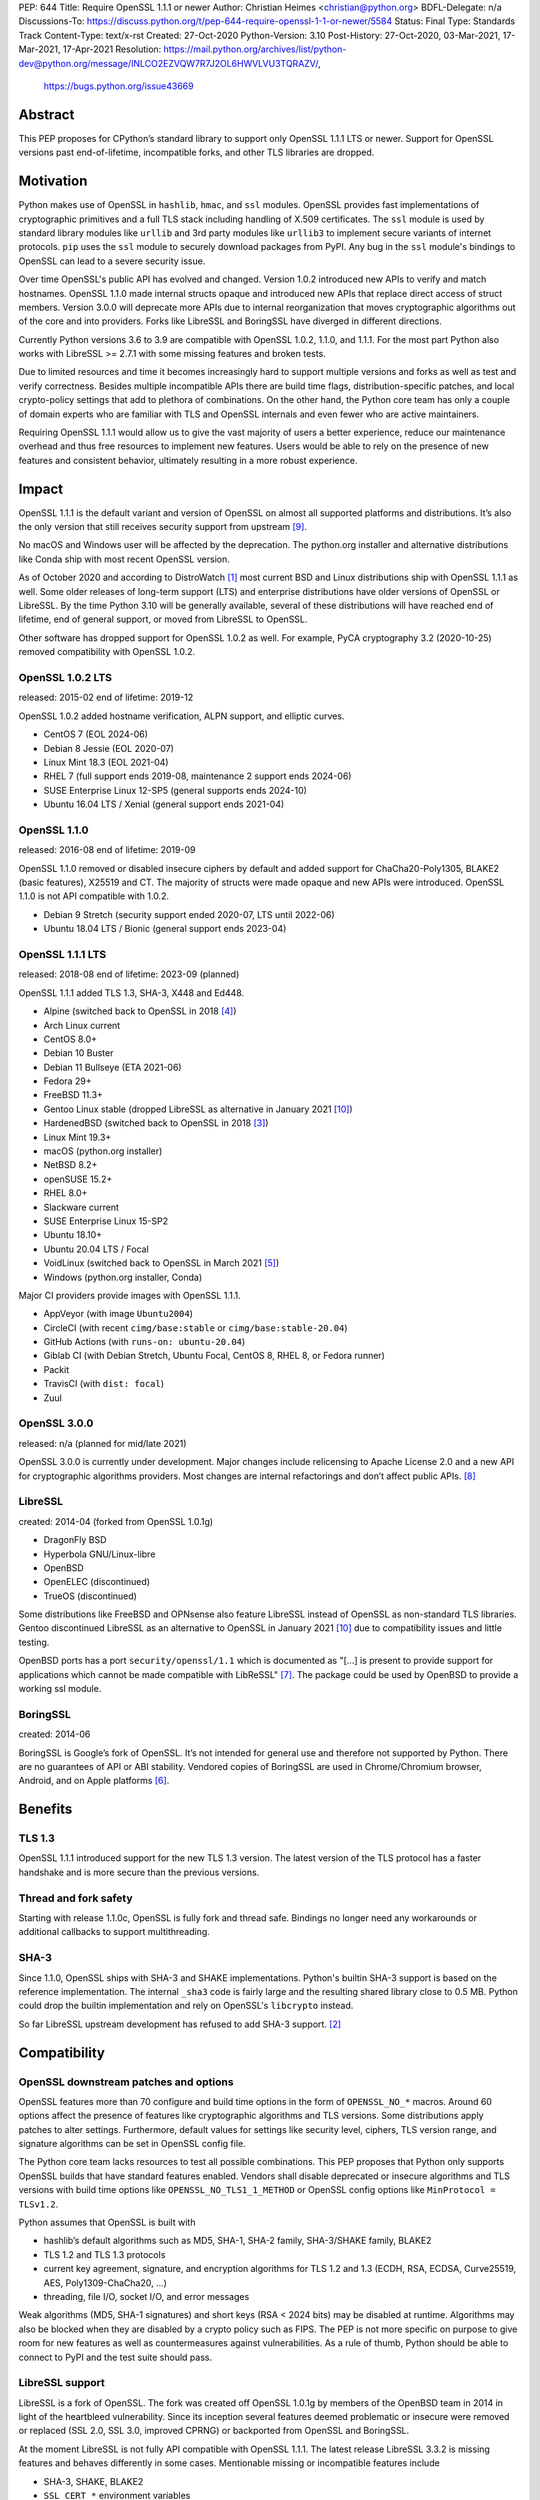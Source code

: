 PEP: 644
Title: Require OpenSSL 1.1.1 or newer
Author: Christian Heimes <christian@python.org>
BDFL-Delegate: n/a
Discussions-To: https://discuss.python.org/t/pep-644-require-openssl-1-1-or-newer/5584
Status: Final
Type: Standards Track
Content-Type: text/x-rst
Created: 27-Oct-2020
Python-Version: 3.10
Post-History: 27-Oct-2020, 03-Mar-2021, 17-Mar-2021, 17-Apr-2021
Resolution: https://mail.python.org/archives/list/python-dev@python.org/message/INLCO2EZVQW7R7J2OL6HWVLVU3TQRAZV/,
    https://bugs.python.org/issue43669

Abstract
========

This PEP proposes for CPython’s standard library to support only OpenSSL
1.1.1 LTS or newer. Support for OpenSSL versions past end-of-lifetime,
incompatible forks, and other TLS libraries are dropped.


Motivation
==========

Python makes use of OpenSSL in ``hashlib``, ``hmac``, and ``ssl`` modules. OpenSSL
provides fast implementations of cryptographic primitives and a full TLS
stack including handling of X.509 certificates. The ``ssl`` module is used by
standard library modules like ``urllib`` and 3rd party modules like ``urllib3``
to implement secure variants of internet protocols. ``pip`` uses the ``ssl``
module to securely download packages from PyPI. Any bug in the ``ssl`` module's
bindings to OpenSSL can lead to a severe security issue.

Over time OpenSSL's public API has evolved and changed. Version 1.0.2
introduced new APIs to verify and match hostnames. OpenSSL 1.1.0 made
internal structs opaque and introduced new APIs that replace direct access of
struct members. Version 3.0.0 will deprecate more APIs due to internal
reorganization that moves cryptographic algorithms out of the core and into
providers. Forks like LibreSSL and BoringSSL have diverged in different
directions.

Currently Python versions 3.6 to 3.9 are compatible with OpenSSL 1.0.2,
1.1.0, and 1.1.1. For the most part Python also works with LibreSSL >= 2.7.1
with some missing features and broken tests.

Due to limited resources and time it becomes increasingly hard to support
multiple versions and forks as well as test and verify correctness. Besides
multiple incompatible APIs there are build time flags,
distribution-specific patches, and local crypto-policy settings that add to
plethora of combinations. On the other hand, the Python core team has only
a couple of domain experts who are familiar with TLS and OpenSSL internals
and even fewer who are active maintainers.

Requiring OpenSSL 1.1.1 would allow us to give the vast majority of users a
better experience, reduce our maintenance overhead and thus free resources
to implement new features. Users would be able to rely on the presence of
new features and consistent behavior, ultimately resulting in a more robust
experience.


Impact
======

OpenSSL 1.1.1 is the default variant and version of OpenSSL on almost all
supported platforms and distributions. It’s also the only version that still
receives security support from upstream [9]_.

No macOS and Windows user will be affected by the deprecation. The python.org
installer and alternative distributions like Conda ship with most recent
OpenSSL version.

As of October 2020 and according to DistroWatch [1]_ most current BSD and
Linux distributions ship with OpenSSL 1.1.1 as well. Some older releases of
long-term support (LTS) and enterprise distributions have older versions of
OpenSSL or LibreSSL. By the time Python 3.10 will be generally available,
several of these distributions will have reached end of lifetime, end of
general support, or moved from LibreSSL to OpenSSL.

Other software has dropped support for OpenSSL 1.0.2 as well. For example,
PyCA cryptography 3.2 (2020-10-25) removed compatibility with OpenSSL 1.0.2.


OpenSSL 1.0.2 LTS
-----------------

released: 2015-02
end of lifetime: 2019-12

OpenSSL 1.0.2 added hostname verification, ALPN support, and elliptic curves.

- CentOS 7 (EOL 2024-06)
- Debian 8 Jessie (EOL 2020-07)
- Linux Mint 18.3 (EOL 2021-04)
- RHEL 7 (full support ends 2019-08, maintenance 2 support ends 2024-06)
- SUSE Enterprise Linux 12-SP5 (general supports ends 2024-10)
- Ubuntu 16.04 LTS / Xenial (general support ends 2021-04)


OpenSSL 1.1.0
-------------

released: 2016-08
end of lifetime: 2019-09

OpenSSL 1.1.0 removed or disabled insecure ciphers by default and added
support for ChaCha20-Poly1305, BLAKE2 (basic features), X25519 and CT. The
majority of structs were made opaque and new APIs were introduced. OpenSSL
1.1.0 is not API compatible with 1.0.2.

- Debian 9 Stretch (security support ended 2020-07, LTS until 2022-06)
- Ubuntu 18.04 LTS / Bionic (general support ends 2023-04)


OpenSSL 1.1.1 LTS
-----------------

released: 2018-08
end of lifetime: 2023-09 (planned)

OpenSSL 1.1.1 added TLS 1.3, SHA-3, X448 and Ed448.

- Alpine (switched back to OpenSSL in 2018 [4]_)
- Arch Linux current
- CentOS 8.0+
- Debian 10 Buster
- Debian 11 Bullseye (ETA 2021-06)
- Fedora 29+
- FreeBSD 11.3+
- Gentoo Linux stable (dropped LibreSSL as alternative in January 2021 [10]_)
- HardenedBSD (switched back to OpenSSL in 2018 [3]_)
- Linux Mint 19.3+
- macOS (python.org installer)
- NetBSD 8.2+
- openSUSE 15.2+
- RHEL 8.0+
- Slackware current
- SUSE Enterprise Linux 15-SP2
- Ubuntu 18.10+
- Ubuntu 20.04 LTS / Focal
- VoidLinux (switched back to OpenSSL in March 2021 [5]_)
- Windows (python.org installer, Conda)

Major CI providers provide images with OpenSSL 1.1.1.

- AppVeyor (with image ``Ubuntu2004``)
- CircleCI (with recent ``cimg/base:stable`` or ``cimg/base:stable-20.04``)
- GitHub Actions (with ``runs-on: ubuntu-20.04``)
- Giblab CI (with Debian Stretch, Ubuntu Focal, CentOS 8, RHEL 8, or Fedora
  runner)
- Packit
- TravisCI (with ``dist: focal``)
- Zuul


OpenSSL 3.0.0
-------------

released: n/a (planned for mid/late 2021)

OpenSSL 3.0.0 is currently under development. Major changes include
relicensing to Apache License 2.0 and a new API for cryptographic algorithms
providers. Most changes are internal refactorings and don’t affect public
APIs. [8]_


LibreSSL
--------

created: 2014-04 (forked from OpenSSL 1.0.1g)

- DragonFly BSD
- Hyperbola GNU/Linux-libre
- OpenBSD
- OpenELEC (discontinued)
- TrueOS (discontinued)

Some distributions like FreeBSD and OPNsense also feature LibreSSL
instead of OpenSSL as non-standard TLS libraries. Gentoo discontinued
LibreSSL as an alternative to OpenSSL in January 2021 [10]_ due to
compatibility issues and little testing.

OpenBSD ports has a port ``security/openssl/1.1`` which is documented as
"[...] is present to provide support for applications which cannot be made
compatible with LibReSSL" [7]_. The package could be used by OpenBSD to
provide a working ssl module.


BoringSSL
---------

created: 2014-06

BoringSSL is Google’s fork of OpenSSL. It’s not intended for general use and
therefore not supported by Python. There are no guarantees of API or ABI
stability.  Vendored copies of BoringSSL are used in Chrome/Chromium browser,
Android, and on Apple platforms [6]_.


Benefits
========

TLS 1.3
-------

OpenSSL 1.1.1 introduced support for the new TLS 1.3 version. The latest
version of the TLS protocol has a faster handshake and is more secure than
the previous versions.

Thread and fork safety
----------------------

Starting with release 1.1.0c, OpenSSL is fully fork and thread safe.
Bindings no longer need any workarounds or additional callbacks to support
multithreading.

SHA-3
-----

Since 1.1.0, OpenSSL ships with SHA-3 and SHAKE implementations.
Python's builtin SHA-3 support is based on the reference implementation. The
internal ``_sha3`` code is fairly large and the resulting shared library close
to 0.5 MB. Python could drop the builtin implementation and rely on OpenSSL's
``libcrypto`` instead.

So far LibreSSL upstream development has refused to add SHA-3 support. [2]_


Compatibility
=============

OpenSSL downstream patches and options
--------------------------------------

OpenSSL features more than 70 configure and build time options in the form
of  ``OPENSSL_NO_*`` macros. Around 60 options affect the presence of features
like cryptographic algorithms and TLS versions. Some distributions apply
patches to alter settings. Furthermore, default values for settings like
security level, ciphers, TLS version range, and signature algorithms can
be set in OpenSSL config file.

The Python core team lacks resources to test all possible combinations.
This PEP proposes that Python only supports OpenSSL builds that have
standard features enabled. Vendors shall disable deprecated or insecure
algorithms and TLS versions with build time options like
``OPENSSL_NO_TLS1_1_METHOD`` or OpenSSL config options like
``MinProtocol = TLSv1.2``.

Python assumes that OpenSSL is built with

- hashlib’s default algorithms such as MD5, SHA-1, SHA-2 family,
  SHA-3/SHAKE family, BLAKE2
- TLS 1.2 and TLS 1.3 protocols
- current key agreement, signature, and encryption algorithms for TLS 1.2
  and 1.3 (ECDH, RSA, ECDSA, Curve25519, AES, Poly1309-ChaCha20, ...)
- threading, file I/O, socket I/O, and error messages

Weak algorithms (MD5, SHA-1 signatures) and short keys (RSA < 2024 bits) may
be disabled at runtime. Algorithms may also be blocked when they are
disabled by a crypto policy such as FIPS. The PEP is not more specific on
purpose to give room for new features as well as countermeasures against
vulnerabilities. As a rule of thumb, Python should be able to connect to
PyPI and the test suite should pass.

LibreSSL support
----------------

LibreSSL is a fork of OpenSSL. The fork was created off OpenSSL 1.0.1g by
members of the OpenBSD team in 2014 in light of the heartbleed vulnerability.
Since its inception several features deemed problematic or insecure were
removed or replaced (SSL 2.0, SSL 3.0, improved CPRNG) or backported
from OpenSSL and BoringSSL.

At the moment LibreSSL is not fully API compatible with OpenSSL 1.1.1. The
latest release LibreSSL 3.3.2 is missing features and behaves differently
in some cases. Mentionable missing or incompatible features include

- SHA-3, SHAKE, BLAKE2
- ``SSL_CERT_*`` environment variables
- security level APIs
- session handling APIs
- key logging API
- verified cert chain APIs
- OPENSSL_VERSION macro

This PEP proposed to remove any and all LibreSSL related workarounds from
Python. In the future Python will not actively prohibit LibreSSL support
with configure and compile time checks. But Python will not accept patches
that add non-trivial workarounds or disable tests either.


BoringSSL
---------

There are currently no plans to support BoringSSL.


Rejected Ideas
==============

Formalize supported OpenSSL versions
------------------------------------

This PEP does not provide a set of formal rules and conditions under which
an OpenSSL version is supported.

In general Python aims to be compatible with commonly used and officially
supported OpenSSL versions. Patch releases of Python may not be compatible
with new major releases of OpenSSL. Users should not expect that a new major
or minor  release of Python works with an OpenSSL version that is past its
end-of-lifetime. Python core development may backport fixes for new releases
or extend compatibility with EOLed releases as we see fit.

The new ABI stability and LTS policies of OpenSSL [9]_ should help, too.

Keep support for OpenSSL 1.1.0
------------------------------

It was suggested to keep support for OpenSSL 1.1.0 for compatibility with
Debian 9 (Stretch). The proposal was rejected since it would complicated code
cleanup and testing. Stretch is already out of regular security support and
close to end of long-term support. By the time of Python 3.10 final release,
Debian Buster and Debian Bullseye will be available.

Instead Python 3.10 will gain additional documentation and a new
``configure`` option ``--with-openssl-rpath=auto`` to simplify use of custom
OpenSSL builds [11].


Backwards Compatibility
=======================

Python 3.10 will no longer support TLS/SSL and fast hashing on platforms
with OpenSSL 1.0.2 or LibreSSL. The first draft of this PEP was published at
the beginning of the 3.10 release cycles to give vendors like Linux
distributors or CI providers sufficient time to plan.

Python's internal copy of the *Keccak Code Package* and the internal
``_sha3`` module will be removed. This will reduce source code size by
about 280kB and code size by roughly 0.5MB. The ``hashlib`` will solely rely
on OpenSSL's SHA-3 implementation. SHA-3 and SHAKE will no longer be available
without OpenSSL.


Disclaimer and special thanks
=============================

The author of this PEP is a contributor to OpenSSL project and employed by
a major Linux distributor that uses OpenSSL.

Thanks to Alex Gaynor, Gregory P. Smith, Nathaniel J. Smith, Paul Kehrer,
and Seth Larson for their review and feedback on the initial draft.


References
==========

.. [1] https://distrowatch.com/
.. [2] https://github.com/libressl-portable/portable/issues/455
.. [3] https://hardenedbsd.org/article/shawn-webb/2018-04-30/hardenedbsd-switching-back-openssl
.. [4] https://lists.alpinelinux.org/~alpine/devel/%3CCA%2BT2pCGFeh30aEi43hAvJ3yoHBijABy_U62wfjhVmf3FmbNUUg%40mail.gmail.com%3E
.. [5] https://voidlinux.org/news/2021/02/OpenSSL.html
.. [6] https://forums.swift.org/t/rfc-moving-swiftnio-ssl-to-boringssl/18280
.. [7] https://openports.se/security/openssl/1.1
.. [8] https://www.openssl.org/docs/OpenSSL300Design.html
.. [9] https://www.openssl.org/policies/releasestrat.html
.. [10] https://www.gentoo.org/support/news-items/2021-01-05-libressl-support-discontinued.html
.. [11] https://bugs.python.org/issue43466


Copyright
=========

This document is placed in the public domain or under the
CC0-1.0-Universal license, whichever is more permissive.



..
   Local Variables:
   mode: indented-text
   indent-tabs-mode: nil
   sentence-end-double-space: t
   fill-column: 70
   coding: utf-8
   End:
